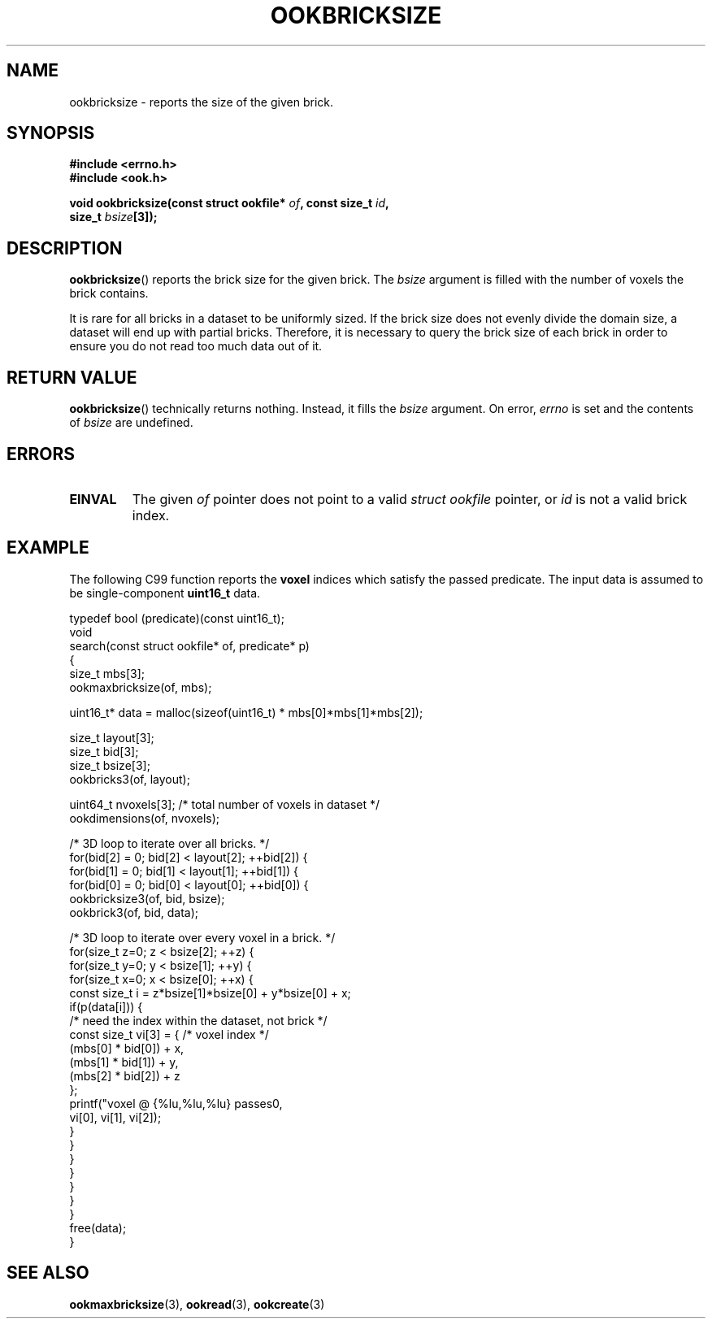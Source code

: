.TH OOKBRICKSIZE 3 2013-10-03 "" "Ook Programmer's Manual"
.SH NAME
ookbricksize \- reports the size of the given brick.
.SH SYNOPSIS
.nf
.B #include <errno.h>
.B #include <ook.h>
.sp
.BI "void ookbricksize(const struct ookfile* " of ", const size_t " id ", "
.BI "                  size_t " bsize "[3]);"
.fi

.SH DESCRIPTION
.LP
.BR ookbricksize ()
reports the brick size for the given brick.  The
.I bsize
argument is filled with the number of voxels the brick contains.
.LP
It is rare for all bricks in a dataset to be uniformly sized.  If the
brick size does not evenly divide the domain size, a dataset will end
up with partial bricks.  Therefore, it is necessary to query the brick
size of each brick in order to ensure you do not read too much data out
of it.

.SH "RETURN VALUE"
.BR ookbricksize ()
technically returns nothing.  Instead, it fills the
.I bsize
argument.  On error,
.I errno
is set and the contents of
.I bsize
are undefined.

.SH ERRORS
.TP
.B EINVAL
The given
.IR of
pointer does not point to a valid
.I struct\ ookfile
pointer, or
.IR id
is not a valid brick index.

.SH EXAMPLE
.PP
The following C99 function reports the
.B voxel
indices which satisfy the passed predicate.  The input data is assumed to be
single-component
.B uint16_t
data.
.nf

typedef bool (predicate)(const uint16_t);
void
search(const struct ookfile* of, predicate* p)
{
  size_t mbs[3];
  ookmaxbricksize(of, mbs);

  uint16_t* data = malloc(sizeof(uint16_t) * mbs[0]*mbs[1]*mbs[2]);

  size_t layout[3];
  size_t bid[3];
  size_t bsize[3];
  ookbricks3(of, layout);

  uint64_t nvoxels[3]; /* total number of voxels in dataset */
  ookdimensions(of, nvoxels);

  /* 3D loop to iterate over all bricks. */
  for(bid[2] = 0; bid[2] < layout[2]; ++bid[2]) {
    for(bid[1] = 0; bid[1] < layout[1]; ++bid[1]) {
      for(bid[0] = 0; bid[0] < layout[0]; ++bid[0]) {
        ookbricksize3(of, bid, bsize);
        ookbrick3(of, bid, data);

        /* 3D loop to iterate over every voxel in a brick. */
        for(size_t z=0; z < bsize[2]; ++z) {
          for(size_t y=0; y < bsize[1]; ++y) {
            for(size_t x=0; x < bsize[0]; ++x) {
              const size_t i = z*bsize[1]*bsize[0] + y*bsize[0] + x;
              if(p(data[i])) {
                /* need the index within the dataset, not brick */
                const size_t vi[3] = { /* voxel index */
                  (mbs[0] * bid[0]) + x,
                  (mbs[1] * bid[1]) + y,
                  (mbs[2] * bid[2]) + z
                };
                printf("voxel @ {%lu,%lu,%lu} passes\n",
                       vi[0], vi[1], vi[2]);
              }
            }
          }
        }
      }
    }
  }
  free(data);
}
.fi

.SH "SEE ALSO"

.BR ookmaxbricksize (3),
.BR ookread (3),
.BR ookcreate (3)

